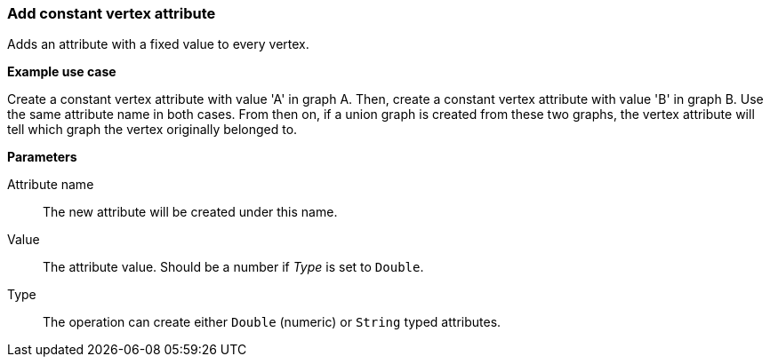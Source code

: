 ### Add constant vertex attribute

Adds an attribute with a fixed value to every vertex.

====
*Example use case*

Create a constant vertex attribute with value 'A' in graph A.
Then, create a constant vertex attribute with value 'B' in graph B. Use the same
attribute name in both cases. From then on, if a union graph is created from these two graphs,
the vertex attribute will tell which graph the vertex originally belonged to.

*Parameters*

[p-name]#Attribute name#::
The new attribute will be created under this name.

[p-value]#Value#::
The attribute value. Should be a number if _Type_ is set to `Double`.

[p-type]#Type#::
The operation can create either `Double` (numeric) or `String` typed attributes.
====
